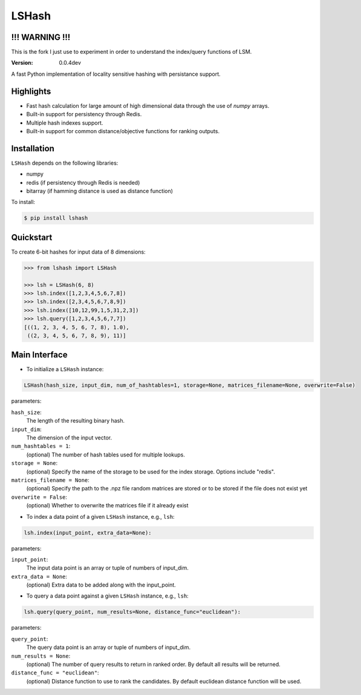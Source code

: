 ======
LSHash
======

!!! WARNING !!!
===============
This is the fork I just use to experiment in order to understand the index/query functions of LSM.

:Version: 0.0.4dev

A fast Python implementation of locality sensitive hashing with persistance
support.

Highlights
==========

- Fast hash calculation for large amount of high dimensional data through the use of `numpy` arrays.
- Built-in support for persistency through Redis.
- Multiple hash indexes support.
- Built-in support for common distance/objective functions for ranking outputs.

Installation
============
``LSHash`` depends on the following libraries:

- numpy
- redis (if persistency through Redis is needed)
- bitarray (if hamming distance is used as distance function)

To install:

.. code-block:: bash

    $ pip install lshash

Quickstart
==========
To create 6-bit hashes for input data of 8 dimensions:

.. code-block:: python

    >>> from lshash import LSHash

    >>> lsh = LSHash(6, 8)
    >>> lsh.index([1,2,3,4,5,6,7,8])
    >>> lsh.index([2,3,4,5,6,7,8,9])
    >>> lsh.index([10,12,99,1,5,31,2,3])
    >>> lsh.query([1,2,3,4,5,6,7,7])
    [((1, 2, 3, 4, 5, 6, 7, 8), 1.0),
     ((2, 3, 4, 5, 6, 7, 8, 9), 11)]


Main Interface
==============

- To initialize a ``LSHash`` instance:

.. code-block:: python

    LSHash(hash_size, input_dim, num_of_hashtables=1, storage=None, matrices_filename=None, overwrite=False)

parameters:

``hash_size``:
    The length of the resulting binary hash.
``input_dim``:
    The dimension of the input vector.
``num_hashtables = 1``:
    (optional) The number of hash tables used for multiple lookups.
``storage = None``:
    (optional) Specify the name of the storage to be used for the index
    storage. Options include "redis".
``matrices_filename = None``:
    (optional) Specify the path to the .npz file random matrices are stored
    or to be stored if the file does not exist yet
``overwrite = False``:
    (optional) Whether to overwrite the matrices file if it already exist

- To index a data point of a given ``LSHash`` instance, e.g., ``lsh``:

.. code-block:: python

    lsh.index(input_point, extra_data=None):

parameters:

``input_point``:
    The input data point is an array or tuple of numbers of input_dim.
``extra_data = None``:
    (optional) Extra data to be added along with the input_point.

- To query a data point against a given ``LSHash`` instance, e.g., ``lsh``:

.. code-block:: python

    lsh.query(query_point, num_results=None, distance_func="euclidean"):

parameters:

``query_point``:
    The query data point is an array or tuple of numbers of input_dim.
``num_results = None``:
    (optional) The number of query results to return in ranked order. By
    default all results will be returned.
``distance_func = "euclidean"``:
    (optional) Distance function to use to rank the candidates. By default
    euclidean distance function will be used.
